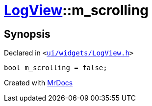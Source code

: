 [#LogView-m_scrolling]
= xref:LogView.adoc[LogView]::m&lowbar;scrolling
:relfileprefix: ../
:mrdocs:


== Synopsis

Declared in `&lt;https://github.com/PrismLauncher/PrismLauncher/blob/develop/launcher/ui/widgets/LogView.h#L34[ui&sol;widgets&sol;LogView&period;h]&gt;`

[source,cpp,subs="verbatim,replacements,macros,-callouts"]
----
bool m&lowbar;scrolling = false;
----



[.small]#Created with https://www.mrdocs.com[MrDocs]#
